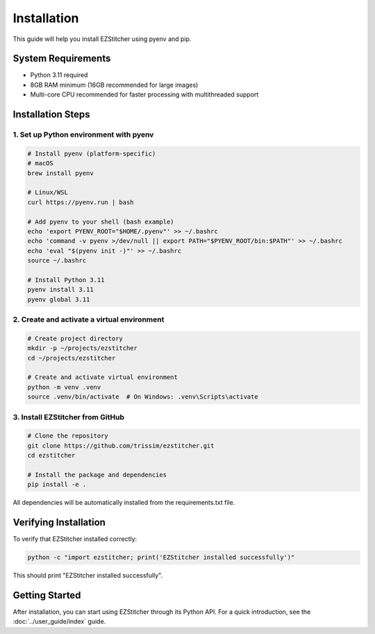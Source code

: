 Installation
============

This guide will help you install EZStitcher using pyenv and pip.

System Requirements
------------------

- Python 3.11 required
- 8GB RAM minimum (16GB recommended for large images)
- Multi-core CPU recommended for faster processing with multithreaded support

Installation Steps
-----------------

1. Set up Python environment with pyenv
~~~~~~~~~~~~~~~~~~~~~~~~~~~~~~~~~~~~~

.. code-block:: bash

    # Install pyenv (platform-specific)
    # macOS
    brew install pyenv

    # Linux/WSL
    curl https://pyenv.run | bash

    # Add pyenv to your shell (bash example)
    echo 'export PYENV_ROOT="$HOME/.pyenv"' >> ~/.bashrc
    echo 'command -v pyenv >/dev/null || export PATH="$PYENV_ROOT/bin:$PATH"' >> ~/.bashrc
    echo 'eval "$(pyenv init -)"' >> ~/.bashrc
    source ~/.bashrc

    # Install Python 3.11
    pyenv install 3.11
    pyenv global 3.11

2. Create and activate a virtual environment
~~~~~~~~~~~~~~~~~~~~~~~~~~~~~~~~~~~~~~~~~~

.. code-block:: bash

    # Create project directory
    mkdir -p ~/projects/ezstitcher
    cd ~/projects/ezstitcher

    # Create and activate virtual environment
    python -m venv .venv
    source .venv/bin/activate  # On Windows: .venv\Scripts\activate

3. Install EZStitcher from GitHub
~~~~~~~~~~~~~~~~~~~~~~~~~~~~~~~

.. code-block:: bash

    # Clone the repository
    git clone https://github.com/trissim/ezstitcher.git
    cd ezstitcher

    # Install the package and dependencies
    pip install -e .

All dependencies will be automatically installed from the requirements.txt file.

Verifying Installation
--------------------

To verify that EZStitcher installed correctly:

.. code-block:: bash

    python -c "import ezstitcher; print('EZStitcher installed successfully')"

This should print "EZStitcher installed successfully".

Getting Started
---------------

After installation, you can start using EZStitcher through its Python API. For a quick introduction, see the :doc:`../user_guide/index` guide.